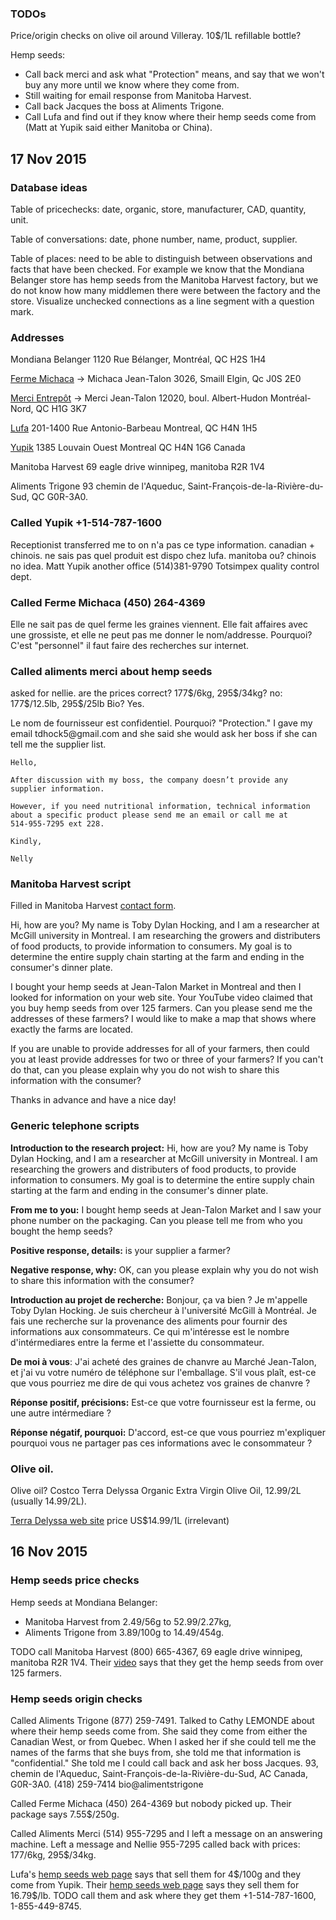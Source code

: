 *** TODOs

Price/origin checks on olive oil around Villeray. 10$/1L refillable
bottle?

Hemp seeds:
- Call back merci and ask what "Protection" means, and say that we
  won't buy any more until we know where they come from.
- Still waiting for email response from Manitoba Harvest.
- Call back Jacques the boss at Aliments Trigone.
- Call Lufa and find out if they know where their hemp seeds come from
  (Matt at Yupik said either Manitoba or China).

** 17 Nov 2015
*** Database ideas
Table of pricechecks: date, organic, store, manufacturer, CAD,
quantity, unit.

Table of conversations: date, phone number, name, product, supplier.

Table of places: need to be able to distinguish between observations
and facts that have been checked. For example we know that the
Mondiana Belanger store has hemp seeds from the Manitoba Harvest
factory, but we do not know how many middlemen there were between the
factory and the store. Visualize unchecked connections as a line
segment with a question mark.

*** Addresses 

Mondiana Belanger
1120 Rue Bélanger, Montréal, QC H2S 1H4

[[http://www.fermemichaca.com/pages/contact.html][Ferme Michaca]] -> Michaca Jean-Talon
3026, Smaill
Elgin, Qc
J0S 2E0

[[http://alimentsmerci.com/points_de_vente.php][Merci Entrepôt]] -> Merci Jean-Talon
12020, boul. Albert-Hudon
Montréal-Nord, QC
H1G 3K7 

[[http://lufa.com/en/contact.html][Lufa]] 
201-1400 Rue Antonio-Barbeau 
Montreal, QC H4N 1H5

[[http://www.yupik.ca/shopcustcontact.asp][Yupik]]
1385 Louvain Ouest
Montreal QC H4N 1G6
Canada

Manitoba Harvest
69 eagle drive winnipeg,
manitoba R2R 1V4

Aliments Trigone
93 chemin de l'Aqueduc,
Saint-François-de-la-Rivière-du-Sud, QC G0R-3A0.

*** Called Yupik +1-514-787-1600

Receptionist transferred me to 
on n'a pas ce type information.
canadian + chinois. ne sais pas quel produit est dispo chez lufa.
manitoba ou? chinois no idea.
Matt Yupik another office
(514)381-9790 Totsimpex quality control dept.

*** Called Ferme Michaca (450) 264-4369

Elle ne sait pas de quel ferme les graines viennent.
Elle fait affaires avec une grossiste,
et elle ne peut pas me donner le nom/addresse.
Pourquoi? C'est "personnel" 
il faut faire des recherches sur internet.

*** Called aliments merci about hemp seeds

asked for nellie. are the prices correct? 177$/6kg, 295$/34kg? no:
177$/12.5lb, 295$/25lb
Bio? Yes.

Le nom de fournisseur est confidentiel. Pourquoi? "Protection."
I gave my email tdhock5@gmail.com and she said she would ask 
her boss if she can tell me the supplier list.

#+BEGIN_SRC text
Hello,

After discussion with my boss, the company doesn’t provide any
supplier information.

However, if you need nutritional information, technical information
about a specific product please send me an email or call me at
514-955-7295 ext 228.

Kindly,

Nelly
#+END_SRC

*** Manitoba Harvest script

Filled in Manitoba Harvest [[http://manitobaharvest.com/contact.html][contact form]].

Hi, how are you? My name is Toby Dylan Hocking, and I am a researcher
at McGill university in Montreal. I am researching the growers and
distributers of food products, to provide information to consumers. My
goal is to determine the entire supply chain starting at the farm and
ending in the consumer's dinner plate.

I bought your hemp seeds at Jean-Talon Market in Montreal and then I
looked for information on your web site. Your YouTube video claimed
that you buy hemp seeds from over 125 farmers. Can you please send me
the addresses of these farmers? I would like to make a map that shows
where exactly the farms are located.

If you are unable to provide addresses for all of your farmers, then
could you at least provide addresses for two or three of your farmers?
If you can't do that, can you please explain why you do not wish to
share this information with the consumer?

Thanks in advance and have a nice day!

*** Generic telephone scripts

*Introduction to the research project:* Hi, how are you? My name is
Toby Dylan Hocking, and I am a researcher at McGill university in
Montreal. I am researching the growers and distributers of food
products, to provide information to consumers. My goal is to determine
the entire supply chain starting at the farm and ending in the
consumer's dinner plate.

*From me to you:* I bought hemp seeds at Jean-Talon Market and I saw
your phone number on the packaging. Can you please tell me from who
you bought the hemp seeds?

*Positive response, details:* is your supplier a farmer?

*Negative response, why:* OK, can you please explain why you do not
wish to share this information with the consumer?

*Introduction au projet de recherche:* Bonjour, ça va bien ? Je
m'appelle Toby Dylan Hocking. Je suis chercheur à l'université McGill
à Montréal. Je fais une recherche sur la provenance des aliments pour
fournir des informations aux consommateurs. Ce qui m'intéresse est le
nombre d'intérmediares entre la ferme et l'assiette du consommateur.

*De moi à vous*: J'ai acheté des graines de chanvre au Marché
Jean-Talon, et j'ai vu votre numéro de téléphone sur l'emballage. S'il
vous plaît, est-ce que vous pourriez me dire de qui vous achetez vos
graines de chanvre ?

*Réponse positif, précisions:* Est-ce que votre fournisseur est la
ferme, ou une autre intérmediare ?

*Réponse négatif, pourquoi:* D'accord, est-ce que vous pourriez
m'expliquer pourquoi vous ne partager pas ces informations avec le
consommateur ?

*** Olive oil.

Olive oil? Costco Terra Delyssa Organic Extra Virgin Olive Oil,
12.99/2L (usually 14.99/2L).

[[http://www.terradelyssa.com/product/get/tplParam/3/language/en][Terra Delyssa web site]] price US$14.99/1L (irrelevant)

** 16 Nov 2015
*** Hemp seeds price checks

Hemp seeds at Mondiana Belanger:
- Manitoba Harvest from 2.49/56g to 52.99/2.27kg, 
- Aliments Trigone from 3.89/100g to 14.49/454g.

TODO call Manitoba Harvest (800) 665-4367, 69 eagle drive winnipeg,
manitoba R2R 1V4. Their [[https://www.youtube.com/watch?v=8lBTILYe4Rw][video]] says that they get the hemp seeds from
over 125 farmers.

*** Hemp seeds origin checks

Called Aliments Trigone (877) 259-7491. Talked to Cathy LEMONDE about
where their hemp seeds come from. She said they come from either the
Canadian West, or from Quebec. When I asked her if she could tell me
the names of the farms that she buys from, she told me that
information is "confidential." She told me I could call back and ask
her boss Jacques. 93, chemin de l'Aqueduc,
Saint-François-de-la-Rivière-du-Sud, AC Canada, G0R-3A0. (418)
259-7414 bio@alimentstrigone

Called Ferme Michaca (450) 264-4369 but nobody picked up. Their
package says 7.55$/250g.

Called Aliments Merci (514) 955-7295 and I left a message on an
answering machine. Left a message and Nellie 955-7295 called back with
prices: 177/6kg, 295$/34kg.

Lufa's [[https://montreal.lufa.com/en/superMarket/product/slug/3603-graines-de-chanvre-bios/id/3603][hemp seeds web page]] says that sell them for 4$/100g and they
come from Yupik. Their [[http://www.yupik.ca/products/10019-ORGANIC-HULLED-HEMP-SEEDS/][hemp seeds web page]] says they sell them for
16.79$/lb. TODO call them and ask where they get them +1-514-787-1600,
1-855-449-8745.
